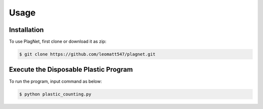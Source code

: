 Usage
=====

.. _installation:

Installation
------------

To use PlagNet, first clone or download it as zip:

.. code-block:: console

   $ git clone https://github.com/leomatt547/plagnet.git

.. _execute:

Execute the Disposable Plastic Program
--------------------------------------

To run the program, input command as below:

.. code-block:: console

   $ python plastic_counting.py